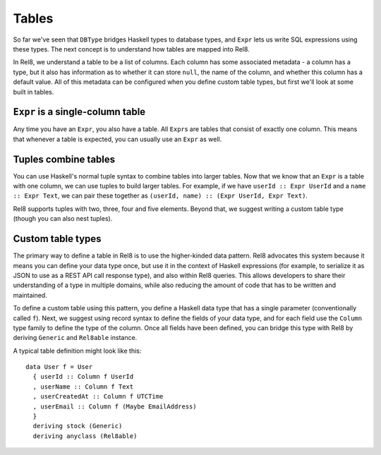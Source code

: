 Tables
======

So far we've seen that ``DBType`` bridges Haskell types to database types, and
``Expr`` lets us write SQL expressions using these types. The next concept is to
understand how tables are mapped into Rel8.

In Rel8, we understand a table to be a list of columns. Each column has some
associated metadata - a column has a type, but it also has information as to
whether it can store ``null``, the name of the column, and whether this column
has a default value. All of this metadata can be configured when you define
custom table types, but first we'll look at some built in tables.

``Expr`` is a single-column table
---------------------------------

Any time you have an ``Expr``, you also have a table. All ``Expr``\s are tables
that consist of exactly one column. This means that whenever a table is
expected, you can usually use an ``Expr`` as well.

Tuples combine tables
---------------------

You can use Haskell's normal tuple syntax to combine tables into larger tables.
Now that we know that an ``Expr`` is a table with one column, we can use tuples
to build larger tables. For example, if we have ``userId :: Expr UserId`` and a
``name :: Expr Text``, we can pair these together as ``(userId, name) :: (Expr
UserId, Expr Text)``.

Rel8 supports tuples with two, three, four and five elements. Beyond that, we
suggest writing a custom table type (though you can also nest tuples).

Custom table types
------------------

The primary way to define a table in Rel8 is to use the higher-kinded data
pattern. Rel8 advocates this system because it means you can define your data
type once, but use it in the context of Haskell expressions (for example, to
serialize it as JSON to use as a REST API call response type), and also within
Rel8 queries. This allows developers to share their understanding of a type in
multiple domains, while also reducing the amount of code that has to be written
and maintained.

To define a custom table using this pattern, you define a Haskell data type that
has a single parameter (conventionally called ``f``). Next, we suggest using
record syntax to define the fields of your data type, and for each field use the
``Column`` type family to define the type of the column. Once all fields have
been defined, you can bridge this type with Rel8 by deriving ``Generic`` and
``Rel8able`` instance.

A typical table definition might look like this::

  data User f = User
    { userId :: Column f UserId
    , userName :: Column f Text
    , userCreatedAt :: Column f UTCTime
    , userEmail :: Column f (Maybe EmailAddress)
    }
    deriving stock (Generic)
    deriving anyclass (Rel8able)
